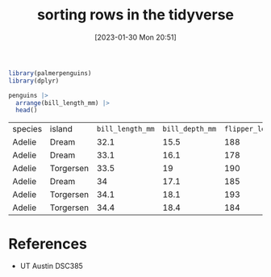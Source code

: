 #+title:      sorting rows in the tidyverse
#+date:       [2023-01-30 Mon 20:51]
#+filetags:   :datascience:
#+identifier: 20230130T205152

#+begin_src R
  library(palmerpenguins)
  library(dplyr)

  penguins |>
    arrange(bill_length_mm) |>
    head()
#+end_src

| species | island    | =bill_length_mm= | =bill_depth_mm= | =flipper_length_mm= | =body_mass_grams= | sex    | year |
| Adelie  | Dream     |           32.1 |          15.5 |               188 |            3050 | female | 2009 |
| Adelie  | Dream     |           33.1 |          16.1 |               178 |            2900 | female | 2008 |
| Adelie  | Torgersen |           33.5 |            19 |               190 |            3600 | female | 2008 |
| Adelie  | Dream     |             34 |          17.1 |               185 |            3400 | female | 2008 |
| Adelie  | Torgersen |           34.1 |          18.1 |               193 |            3475 |        | 2007 |
| Adelie  | Torgersen |           34.4 |          18.4 |               184 |            3325 | female | 2007 |

* References
  - UT Austin DSC385
